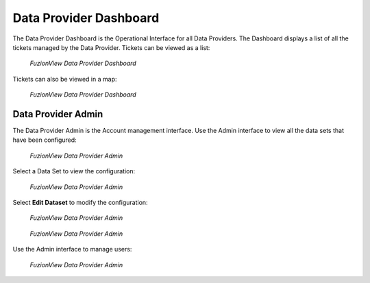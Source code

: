 Data Provider Dashboard
=========================

The Data Provider Dashboard is the Operational Interface for all Data Providers. 
The Dashboard displays a list of all the tickets managed by the Data Provider. 
Tickets can be viewed as a list:

.. figure:: /_static/DPDashboard1.png
   :alt: The FuzionView Data Provider Dashboard
   :class: with-border
   
   *FuzionView Data Provider Dashboard*

Tickets can also be viewed in a map:

.. figure:: /_static/DPDashboard2_Map.png
   :alt: The FuzionView Data Provider Dashboard
   :class: with-border
   
   *FuzionView Data Provider Dashboard*

Data Provider Admin
---------------------

The Data Provider Admin is the Account management interface.
Use the Admin interface to view all the data sets that have been configured:

.. figure:: /_static/DPDAdmin1_Datasets.png
   :alt: The FuzionView Data Provider Admin
   :class: with-border
   
   *FuzionView Data Provider Admin*

Select a Data Set to view the configuration:

.. figure:: /_static/DPDAdmin3_DeleteEdit.png
   :alt: The FuzionView Data Provider Admin
   :class: with-border
   
   *FuzionView Data Provider Admin*

Select **Edit Dataset** to modify the configuration:

.. figure:: /_static/DPDAdmin6_Datasets2.png
   :alt: The FuzionView Data Provider Admin
   :class: with-border
   
   *FuzionView Data Provider Admin*

.. figure:: /_static/DPDAdmin7_Datasets3.png
   :alt: The FuzionView Data Provider Admin
   :class: with-border
   
   *FuzionView Data Provider Admin*

Use the Admin interface to manage users:

.. figure:: /_static/DPDAdmin2_Users.png
   :alt: The FuzionView Data Provider Admin
   :class: with-border
   
   *FuzionView Data Provider Admin*


